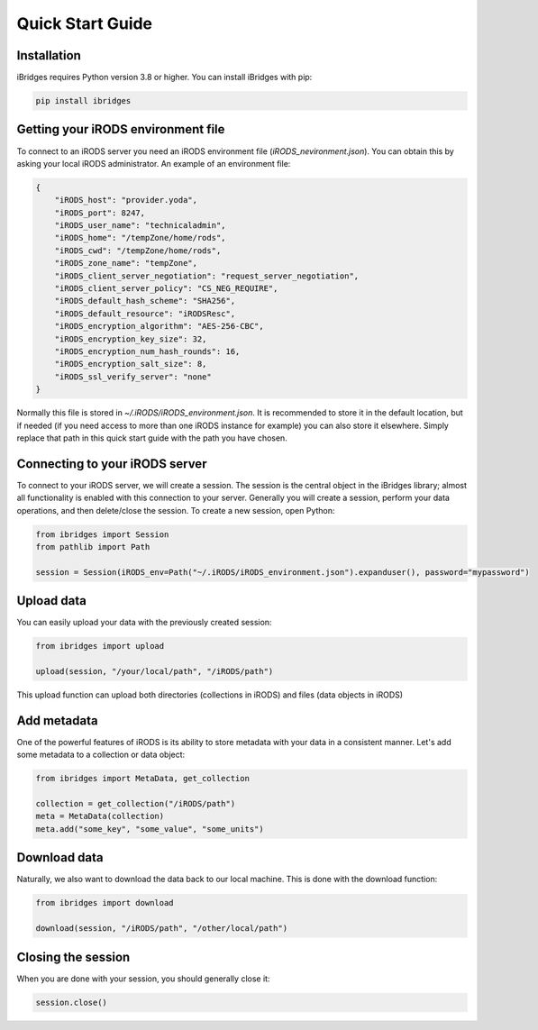 Quick Start Guide
=================


Installation
------------

iBridges requires Python version 3.8 or higher. You can install iBridges with pip:

.. code:: bash

    pip install ibridges


Getting your iRODS environment file
-----------------------------------

To connect to an iRODS server you need an iRODS environment file (`iRODS_nevironment.json`).
You can obtain this by asking your local iRODS administrator. An example of an environment file:

.. code:: json

    {
        "iRODS_host": "provider.yoda",
        "iRODS_port": 8247,
        "iRODS_user_name": "technicaladmin",
        "iRODS_home": "/tempZone/home/rods",
        "iRODS_cwd": "/tempZone/home/rods",
        "iRODS_zone_name": "tempZone",
        "iRODS_client_server_negotiation": "request_server_negotiation",
        "iRODS_client_server_policy": "CS_NEG_REQUIRE",
        "iRODS_default_hash_scheme": "SHA256",
        "iRODS_default_resource": "iRODSResc",
        "iRODS_encryption_algorithm": "AES-256-CBC",
        "iRODS_encryption_key_size": 32,
        "iRODS_encryption_num_hash_rounds": 16,
        "iRODS_encryption_salt_size": 8,
        "iRODS_ssl_verify_server": "none"
    }

Normally this file is stored in `~/.iRODS/iRODS_environment.json`. It is recommended to store it in the default location,
but if needed (if you need access to more than one iRODS instance for example) you can also store it elsewhere. Simply
replace that path in this quick start guide with the path you have chosen.


Connecting to your iRODS server
-------------------------------

To connect to your iRODS server, we will create a session. The session is the central object in the iBridges library;
almost all functionality is enabled with this connection to your server. Generally you will create a session,
perform your data operations, and then delete/close the session. To create a new session, open Python:

.. code:: python

    from ibridges import Session
    from pathlib import Path

    session = Session(iRODS_env=Path("~/.iRODS/iRODS_environment.json").expanduser(), password="mypassword")


Upload data
-----------

You can easily upload your data with the previously created session:

.. code:: python

    from ibridges import upload

    upload(session, "/your/local/path", "/iRODS/path")

This upload function can upload both directories (collections in iRODS) and files (data objects in iRODS)


Add metadata
------------

One of the powerful features of iRODS is its ability to store metadata with your data in a consistent manner.
Let's add some metadata to a collection or data object:

.. code:: python

    from ibridges import MetaData, get_collection

    collection = get_collection("/iRODS/path")
    meta = MetaData(collection)
    meta.add("some_key", "some_value", "some_units")


Download data
-------------

Naturally, we also want to download the data back to our local machine. This is done with the download function:

.. code:: python

    from ibridges import download

    download(session, "/iRODS/path", "/other/local/path")


Closing the session
-------------------
When you are done with your session, you should generally close it:

.. code:: python

    session.close()

